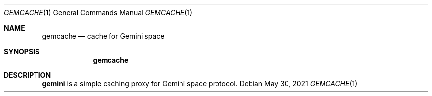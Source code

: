 .Dd $Mdocdate: May 30 2021 $
.Dt GEMCACHE 1
.Os
.Sh NAME
.Nm gemcache
.Nd cache for Gemini space
.Sh SYNOPSIS
.Nm
.Sh DESCRIPTION
.Nm gemini
is a simple caching proxy for Gemini space protocol.
